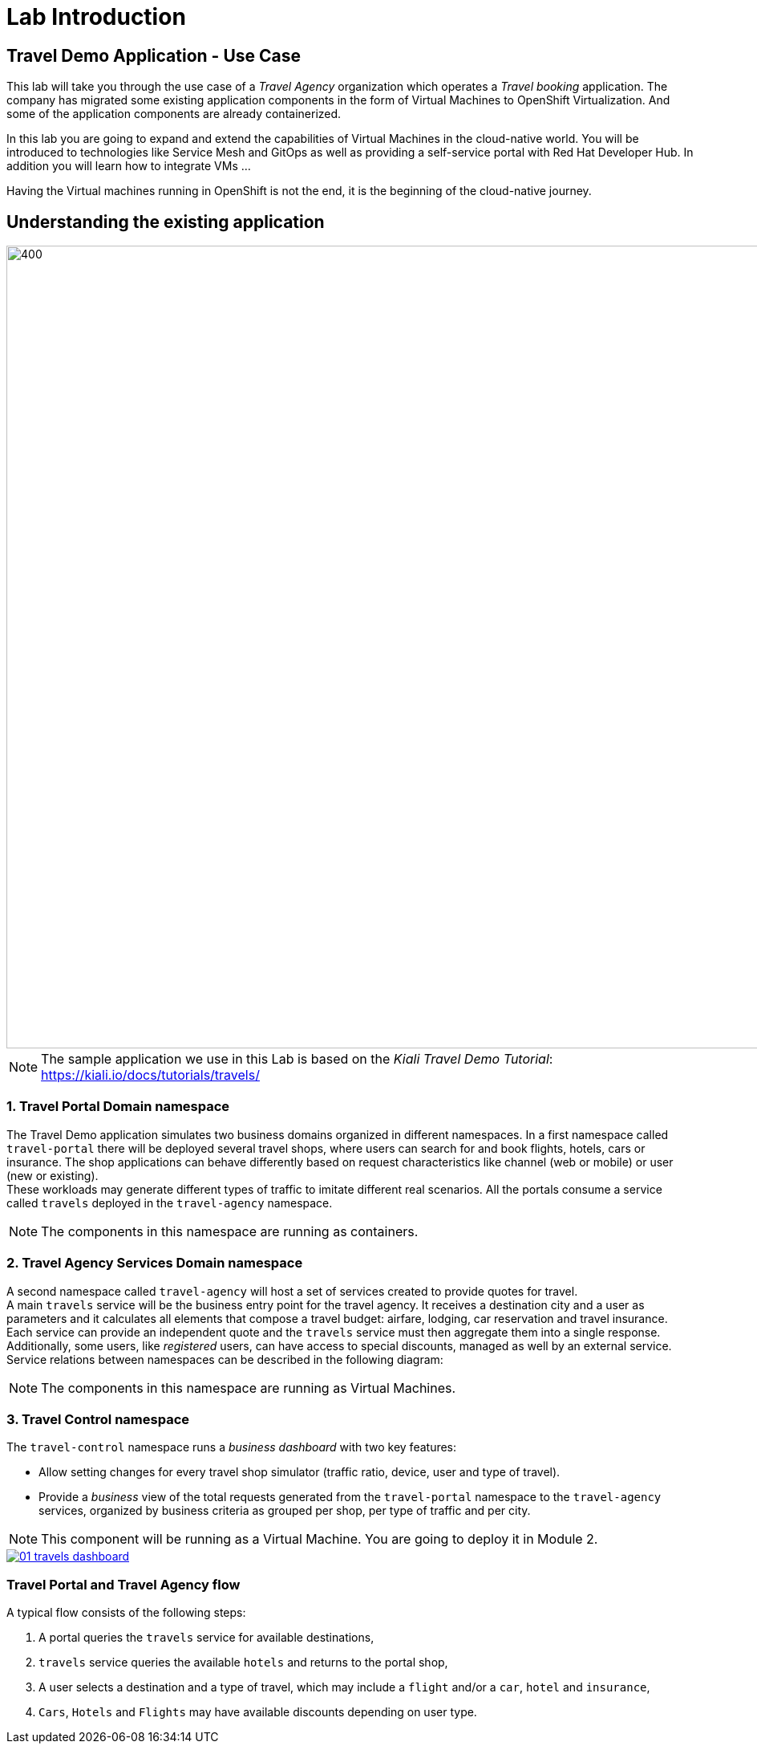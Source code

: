 # Lab Introduction

## Travel Demo Application - Use Case

This lab will take you through the use case of a _Travel Agency_ organization which operates a _Travel booking_ application. The company has migrated some existing application components in the form of Virtual Machines to OpenShift Virtualization. 
And some of the application components are already containerized. 

In this lab you are going to expand and extend the capabilities of Virtual Machines in the cloud-native world.
You will be introduced to technologies like Service Mesh and GitOps as well as providing a self-service portal with Red Hat Developer Hub. In addition you will learn how to integrate VMs ... 

Having the Virtual machines running in OpenShift is not the end, it is the beginning of the cloud-native journey.

== Understanding the existing application

image::TravelDemo.png[400,1000]

[NOTE]
====
The sample application we use in this Lab is based on the _Kiali Travel Demo Tutorial_: https://kiali.io/docs/tutorials/travels/[https://kiali.io/docs/tutorials/travels/,window=_blank]
====

=== 1. Travel Portal Domain namespace

The Travel Demo application simulates two business domains organized in different namespaces.
In a first namespace called `travel-portal` there will be deployed several travel shops, where users can search for and book flights, hotels, cars or insurance. The shop applications can behave differently based on request characteristics like channel (web or mobile) or user (new or existing). +
These workloads may generate different types of traffic to imitate different real scenarios. All the portals consume a service called `travels` deployed in the `travel-agency` namespace.

[NOTE]
====
The components in this namespace are running as containers.
====

=== 2. Travel Agency Services Domain namespace

A second namespace called `travel-agency` will host a set of services created to provide quotes for travel. +
A main `travels` service will be the business entry point for the travel agency. It receives a destination city and a user as parameters and it calculates all elements that compose a travel budget: airfare, lodging, car reservation and travel insurance. +
Each service can provide an independent quote and the `travels` service must then aggregate them into a single response. Additionally, some users, like _registered_ users, can have access to special discounts, managed as well by an external service. +
Service relations between namespaces can be described in the following diagram:

[NOTE]
====
The components in this namespace are running as Virtual Machines.
====

=== 3. Travel Control namespace

The `travel-control` namespace runs a _business dashboard_ with two key features:

* Allow setting changes for every travel shop simulator (traffic ratio, device, user and type of travel).
* Provide a _business_ view of the total requests generated from the `travel-portal` namespace to the `travel-agency` services, organized by business criteria as grouped per shop, per type of traffic and per city.

[NOTE]
====
This component will be running as a Virtual Machine. You are going to deploy it in Module 2.
====

[link=_images/01-travels-dashboard.png,window=_blank]
image::01-travels-dashboard.png[]

=== Travel Portal and Travel Agency flow

A typical flow consists of the following steps:

. A portal queries the `travels` service for available destinations,
. `travels` service queries the available `hotels` and returns to the portal shop,
. A user selects a destination and a type of travel, which may include a `flight` and/or a `car`, `hotel` and `insurance`,
.  `Cars`, `Hotels` and `Flights` may have available discounts depending on user type.